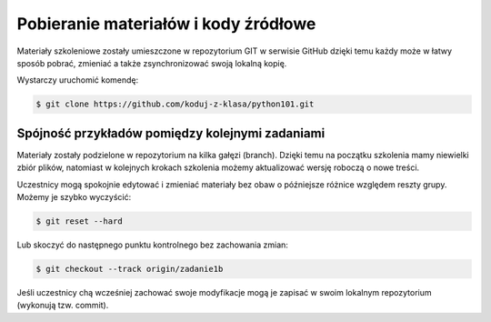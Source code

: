 Pobieranie materiałów i kody źródłowe
=====================================

Materiały szkoleniowe zostały umieszczone w repozytorium GIT w serwisie GitHub
dzięki temu każdy może w łatwy sposób pobrać, zmieniać a także zsynchronizować
swoją lokalną kopię.

Wystarczy uruchomić komendę:

.. code-block:: bash

    $ git clone https://github.com/koduj-z-klasa/python101.git

Spójność przykładów pomiędzy kolejnymi zadaniami
------------------------------------------------

Materiały zostały podzielone w repozytorium na kilka gałęzi (branch). Dzięki temu
na początku szkolenia mamy niewielki zbiór plików, natomiast w kolejnych krokach
szkolenia możemy aktualizować wersję roboczą o nowe treści.

Uczestnicy mogą spokojnie edytować i zmieniać materiały bez obaw
o późniejsze różnice względem reszty grupy. Możemy je szybko wyczyścić:

.. code-block:: bash

    $ git reset --hard

Lub skoczyć do następnego punktu kontrolnego bez zachowania zmian:

.. code-block:: bash

    $ git checkout --track origin/zadanie1b

Jeśli uczestnicy chą wcześniej zachować swoje modyfikacje mogą je zapisać
w swoim lokalnym repozytorium (wykonują tzw. commit).
